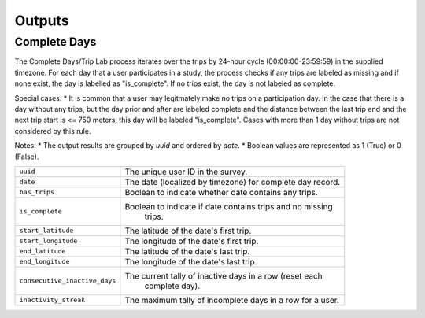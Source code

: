 .. _OutputsPage:

=======
Outputs
=======

Complete Days
=============

The Complete Days/Trip Lab process iterates over the trips by 24-hour cycle (00:00:00-23:59:59) in the supplied timezone. For each day that a user participates in a study, the process checks if any trips are labeled as missing and if none exist, the day is labelled as "is_complete". If no trips exist, the day is not labeled as complete.

Special cases:
* It is common that a user may legitmately make no trips on a participation day. In the case that there is a day without any trips, but the day prior and after are labeled complete and the distance between the last trip end and the next trip start is <= 750 meters, this day will be labeled "is_complete". Cases with more than 1 day without trips are not considered by this rule.

Notes:
* The output results are grouped by `uuid` and ordered by `date`.
* Boolean values are represented as 1 (True) or 0 (False).


.. tabularcolumns:: |p{6.5cm}|p{8.5cm}|

=============================== =========================================================
``uuid``                        The unique user ID in the survey.
``date``                        The date (localized by timezone) for complete day record.
``has_trips``                   Boolean to indicate whether date contains any trips.
``is_complete``					Boolean to indicate if date contains trips and no missing
								trips.
``start_latitude``				The latitude of the date's first trip.
``start_longitude``				The longitude of the date's first trip.
``end_latitude``				The latitude of the date's last trip.
``end_longitude``				The longitude of the date's last trip.
``consecutive_inactive_days``	The current tally of inactive days in a row (reset each
								complete day).
``inactivity_streak``			The maximum tally of incomplete days in a row for a user.
=============================== =========================================================
